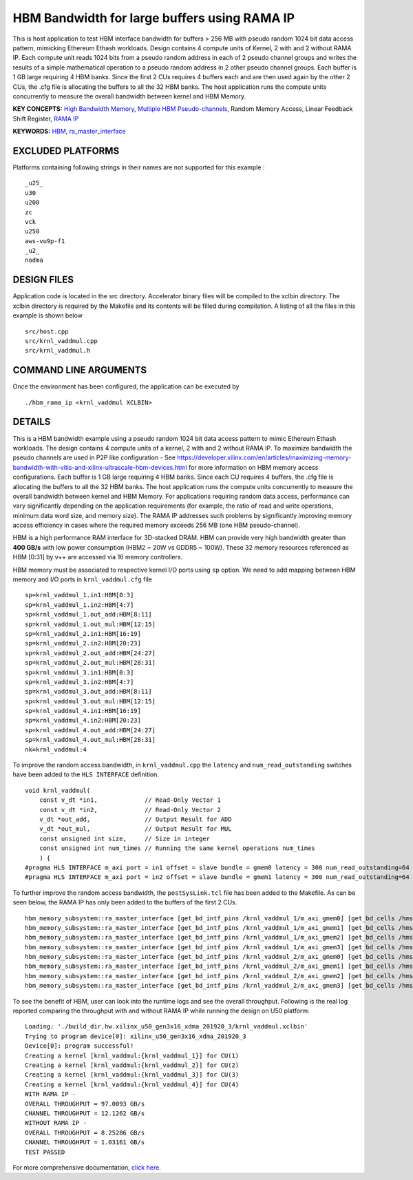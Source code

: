 HBM Bandwidth for large buffers using RAMA IP
=============================================

This is host application to test HBM interface bandwidth for buffers > 256 MB with pseudo random 1024 bit data access pattern, mimicking Ethereum Ethash workloads. Design contains 4 compute units of Kernel, 2 with and 2 without RAMA IP. Each compute unit reads 1024 bits from a pseudo random address in each of 2 pseudo channel groups and writes the results of a simple mathematical operation to a pseudo random address in 2 other pseudo channel groups. Each buffer is 1 GB large requiring 4 HBM banks. Since the first 2 CUs requires 4 buffers each and are then used again by the other 2 CUs, the .cfg file is allocating the buffers to all the 32 HBM banks.  The host application runs the compute units concurrently to measure the overall bandwidth between kernel and HBM Memory.

**KEY CONCEPTS:** `High Bandwidth Memory <https://www.xilinx.com/html_docs/xilinx2021_1/vitis_doc/buildingdevicebinary.html#lgl1614021146997>`__, `Multiple HBM Pseudo-channels <https://www.xilinx.com/html_docs/xilinx2021_1/vitis_doc/buildingdevicebinary.html#lgl1614021146997>`__, Random Memory Access, Linear Feedback Shift Register, `RAMA IP <https://www.xilinx.com/html_docs/xilinx2021_1/vitis_doc/buildingdevicebinary.html#xxs1614054654284>`__

**KEYWORDS:** `HBM <https://www.xilinx.com/html_docs/xilinx2021_1/vitis_doc/buildingdevicebinary.html#lgl1614021146997>`__, `ra_master_interface <https://www.xilinx.com/html_docs/xilinx2021_1/vitis_doc/buildingdevicebinary.html#xxs1614054654284>`__

EXCLUDED PLATFORMS
------------------

Platforms containing following strings in their names are not supported for this example :

::

   _u25_
   u30
   u200
   zc
   vck
   u250
   aws-vu9p-f1
   _u2_
   nodma

DESIGN FILES
------------

Application code is located in the src directory. Accelerator binary files will be compiled to the xclbin directory. The xclbin directory is required by the Makefile and its contents will be filled during compilation. A listing of all the files in this example is shown below

::

   src/host.cpp
   src/krnl_vaddmul.cpp
   src/krnl_vaddmul.h
   
COMMAND LINE ARGUMENTS
----------------------

Once the environment has been configured, the application can be executed by

::

   ./hbm_rama_ip <krnl_vaddmul XCLBIN>

DETAILS
-------

This is a HBM bandwidth example using a pseudo random 1024 bit data access pattern to mimic Ethereum Ethash workloads. The design contains 4 compute units of a kernel, 2 with and 2 without RAMA IP. To maximize bandwidth the pseudo channels are used in  P2P like configuration - See https://developer.xilinx.com/en/articles/maximizing-memory-bandwidth-with-vitis-and-xilinx-ultrascale-hbm-devices.html for more information on HBM memory access configurations. Each buffer is 1 GB large requiring 4 HBM banks. Since each CU requires 4 buffers, the .cfg file is allocating the buffers to all the 32 HBM banks. The host application runs the compute units concurrently to measure the overall bandwidth between kernel and HBM Memory. For applications requiring random data access, performance can vary significantly depending on the application requirements (for example, the ratio of read and write operations, minimum data word size, and memory size). The RAMA IP addresses such problems by significantly improving memory access efficiency in cases where the required memory exceeds 256 MB (one HBM pseudo-channel).

HBM is a high performance RAM interface for 3D-stacked DRAM. HBM can
provide very high bandwidth greater than **400 GB/s** with low power
consumption (HBM2 ~ 20W vs GDDR5 ~ 100W). These 32 memory resources
referenced as HBM [0:31] by v++ are accessed via 16 memory controllers.

HBM memory must be associated to respective kernel I/O ports using
``sp`` option. We need to add mapping between HBM memory and I/O ports
in ``krnl_vaddmul.cfg`` file

::

   sp=krnl_vaddmul_1.in1:HBM[0:3]
   sp=krnl_vaddmul_1.in2:HBM[4:7]
   sp=krnl_vaddmul_1.out_add:HBM[8:11]
   sp=krnl_vaddmul_1.out_mul:HBM[12:15]
   sp=krnl_vaddmul_2.in1:HBM[16:19]
   sp=krnl_vaddmul_2.in2:HBM[20:23]
   sp=krnl_vaddmul_2.out_add:HBM[24:27]
   sp=krnl_vaddmul_2.out_mul:HBM[28:31]
   sp=krnl_vaddmul_3.in1:HBM[0:3]
   sp=krnl_vaddmul_3.in2:HBM[4:7]
   sp=krnl_vaddmul_3.out_add:HBM[8:11]
   sp=krnl_vaddmul_3.out_mul:HBM[12:15]
   sp=krnl_vaddmul_4.in1:HBM[16:19]
   sp=krnl_vaddmul_4.in2:HBM[20:23]
   sp=krnl_vaddmul_4.out_add:HBM[24:27]
   sp=krnl_vaddmul_4.out_mul:HBM[28:31]
   nk=krnl_vaddmul:4

To improve the random access bandwidth, in ``krnl_vaddmul.cpp`` the
``latency`` and ``num_read_outstanding`` switches have been added to the
``HLS INTERFACE`` definition.

::

   void krnl_vaddmul(
       const v_dt *in1,             // Read-Only Vector 1
       const v_dt *in2,             // Read-Only Vector 2
       v_dt *out_add,               // Output Result for ADD
       v_dt *out_mul,               // Output Result for MUL
       const unsigned int size,     // Size in integer
       const unsigned int num_times // Running the same kernel operations num_times
       ) {
   #pragma HLS INTERFACE m_axi port = in1 offset = slave bundle = gmem0 latency = 300 num_read_outstanding=64
   #pragma HLS INTERFACE m_axi port = in2 offset = slave bundle = gmem1 latency = 300 num_read_outstanding=64

To further improve the random access bandwidth, the
``postSysLink.tcl`` file has been added to the Makefile. As can be seen below, the RAMA IP has only been added to the buffers of the first 2 CUs.

::

   hbm_memory_subsystem::ra_master_interface [get_bd_intf_pins /krnl_vaddmul_1/m_axi_gmem0] [get_bd_cells /hmss_0]
   hbm_memory_subsystem::ra_master_interface [get_bd_intf_pins /krnl_vaddmul_1/m_axi_gmem1] [get_bd_cells /hmss_0]
   hbm_memory_subsystem::ra_master_interface [get_bd_intf_pins /krnl_vaddmul_1/m_axi_gmem2] [get_bd_cells /hmss_0]
   hbm_memory_subsystem::ra_master_interface [get_bd_intf_pins /krnl_vaddmul_1/m_axi_gmem3] [get_bd_cells /hmss_0]
   hbm_memory_subsystem::ra_master_interface [get_bd_intf_pins /krnl_vaddmul_2/m_axi_gmem0] [get_bd_cells /hmss_0]
   hbm_memory_subsystem::ra_master_interface [get_bd_intf_pins /krnl_vaddmul_2/m_axi_gmem1] [get_bd_cells /hmss_0]
   hbm_memory_subsystem::ra_master_interface [get_bd_intf_pins /krnl_vaddmul_2/m_axi_gmem2] [get_bd_cells /hmss_0]
   hbm_memory_subsystem::ra_master_interface [get_bd_intf_pins /krnl_vaddmul_2/m_axi_gmem3] [get_bd_cells /hmss_0]

To see the benefit of HBM, user can look into the runtime logs and see
the overall throughput. Following is the real log reported comparing the throughput with and without RAMA IP while running
the design on U50 platform:

::

   Loading: './build_dir.hw.xilinx_u50_gen3x16_xdma_201920_3/krnl_vaddmul.xclbin'
   Trying to program device[0]: xilinx_u50_gen3x16_xdma_201920_3
   Device[0]: program successful!
   Creating a kernel [krnl_vaddmul:{krnl_vaddmul_1}] for CU(1)
   Creating a kernel [krnl_vaddmul:{krnl_vaddmul_2}] for CU(2)
   Creating a kernel [krnl_vaddmul:{krnl_vaddmul_3}] for CU(3)
   Creating a kernel [krnl_vaddmul:{krnl_vaddmul_4}] for CU(4)
   WITH RAMA IP -
   OVERALL THROUGHPUT = 97.0093 GB/s
   CHANNEL THROUGHPUT = 12.1262 GB/s
   WITHOUT RAMA IP -
   OVERALL THROUGHPUT = 8.25286 GB/s
   CHANNEL THROUGHPUT = 1.03161 GB/s
   TEST PASSED


For more comprehensive documentation, `click here <http://xilinx.github.io/Vitis_Accel_Examples>`__.